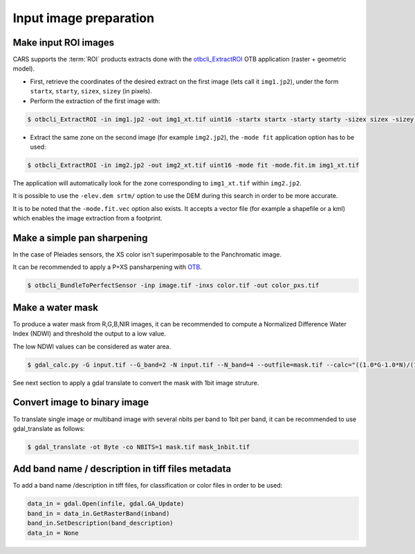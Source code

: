.. _input_image_preparation:

=======================
Input image preparation
=======================

.. _make_input_roi_images:

Make input ROI images
=====================

CARS supports the :term:`ROI` products extracts done with the `otbcli_ExtractROI <https://www.orfeo-toolbox.org/CookBook/Applications/app_ExtractROI.html>`_ OTB application (raster + geometric model).

* First, retrieve the coordinates of the desired extract on the first image (lets call it ``img1.jp2``), under the form ``startx``, ``starty``, ``sizex``, ``sizey`` (in pixels).

* Perform the extraction of the first image with:

.. code-block:: console

    $ otbcli_ExtractROI -in img1.jp2 -out img1_xt.tif uint16 -startx startx -starty starty -sizex sizex -sizey sizey

* Extract the same zone on the second image (for example ``img2.jp2``), the ``-mode fit`` application option has to be used:

.. code-block:: console

    $ otbcli_ExtractROI -in img2.jp2 -out img2_xt.tif uint16 -mode fit -mode.fit.im img1_xt.tif

The application will automatically look for the zone corresponding to ``img1_xt.tif`` within ``img2.jp2``.

It is possible to use the ``-elev.dem srtm/`` option to use the DEM during this search in order to be more accurate.

It is to be noted that the ``-mode.fit.vec`` option also exists. It accepts a vector file (for example a shapefile or a kml) which enables the image extraction from a footprint.

.. _make_a_simple_pan_sharpening:

Make a simple pan sharpening
============================

In the case of Pleiades sensors, the XS color isn't superimposable to the Panchromatic image.

It can be recommended to apply a P+XS pansharpening with `OTB`_.

.. code-block:: console

    $ otbcli_BundleToPerfectSensor -inp image.tif -inxs color.tif -out color_pxs.tif

.. _`OTB`: https://www.orfeo-toolbox.org/CookBook-8.0/C++/UserGuide.html#image-data-representation

.. _make_a_water_mask:

Make a water mask
=================

To produce a water mask from R,G,B,NIR images, it can be recommended to compute a Normalized Difference Water Index (NDWI) and threshold the output to a low value.

The low NDWI values can be considered as water area.

.. code-block:: console

    $ gdal_calc.py -G input.tif --G_band=2 -N input.tif --N_band=4 --outfile=mask.tif --calc="((1.0*G-1.0*N)/(1.0*G+1.0*N))>0.3" --NoDataValue=0

.. _`GDAL`: https://gdal.org/

See next section to apply a gdal translate to convert the mask with 1bit image struture.

.. _convert_image_to_binary_image:

Convert image to binary image
====================================

To translate single image or multiband image with several nbits per band to 1bit per band, it can be recommended to use gdal_translate as follows:

.. code-block:: console

    $ gdal_translate -ot Byte -co NBITS=1 mask.tif mask_1nbit.tif

.. _`GDAL`: https://gdal.org/

.. _add_band_description_in_image:

Add band name / description in tiff files metadata
===================================================

To add a band name /description in tiff files, for classification or color files in order to be used:


.. code-block:: python

    data_in = gdal.Open(infile, gdal.GA_Update)
    band_in = data_in.GetRasterBand(inband)
    band_in.SetDescription(band_description)
    data_in = None